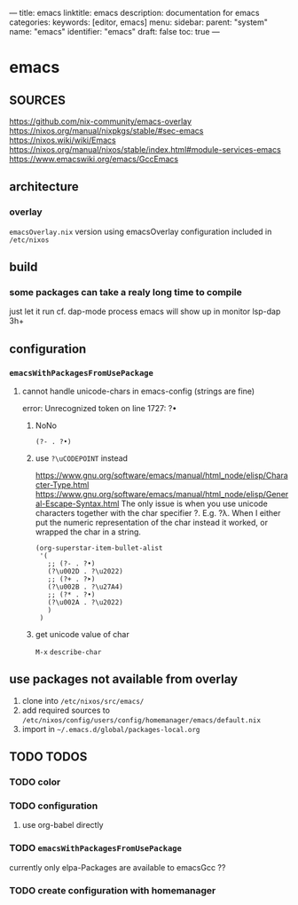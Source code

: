 ---
title: emacs
linktitle: emacs
description: documentation for emacs
categories:
keywords: [editor, emacs]
menu:
  sidebar:
    parent: "system"
    name: "emacs"
    identifier: "emacs"
draft: false
toc: true
---
* emacs
** SOURCES
   https://github.com/nix-community/emacs-overlay
   https://nixos.org/manual/nixpkgs/stable/#sec-emacs
   https://nixos.wiki/wiki/Emacs
   https://nixos.org/manual/nixos/stable/index.html#module-services-emacs
   https://www.emacswiki.org/emacs/GccEmacs
** architecture
*** overlay
=emacsOverlay.nix=
    version using emacsOverlay
    configuration included in =/etc/nixos=
** build
*** some packages can take a realy long time to compile
just let it run
cf. dap-mode
process emacs will show up in monitor
lsp-dap 3h+
** configuration
*** ~emacsWithPackagesFromUsePackage~
**** cannot handle unicode-chars in emacs-config (strings are fine)
#+begin_example shell
error: Unrecognized token on line 1727: ?•
#+end_example
***** NoNo
#+begin_src elisp
       (?- . ?•)
#+end_src
***** use ~?\uCODEPOINT~ instead
https://www.gnu.org/software/emacs/manual/html_node/elisp/Character-Type.html
https://www.gnu.org/software/emacs/manual/html_node/elisp/General-Escape-Syntax.html
The only issue is when you use unicode characters together with the char specifier ?.
E.g. ?λ.
When I either put the numeric representation of the char instead it worked,
or wrapped the char in a string.
#+begin_src elisp
  (org-superstar-item-bullet-alist
   '(
     ;; (?- . ?•)
     (?\u002D . ?\u2022)
     ;; (?+ . ?➤)
     (?\u002B . ?\u27A4)
     ;; (?* . ?•)
     (?\u002A . ?\u2022)
     )
   )
#+end_src
***** get unicode value of char
=M-x= ~describe-char~
** use packages not available from overlay
1. clone into =/etc/nixos/src/emacs/=
2. add required sources to =/etc/nixos/config/users/config/homemanager/emacs/default.nix=
3. import in =~/.emacs.d/global/packages-local.org=
** TODO TODOS
*** TODO color
*** TODO configuration
**** use org-babel directly
*** TODO ~emacsWithPackagesFromUsePackage~
currently only elpa-Packages are available to emacsGcc ??
*** TODO create configuration with homemanager
